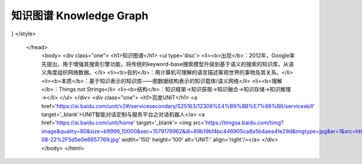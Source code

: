 ========================
知识图谱 Knowledge Graph
========================


.. raw:: html

 <!DOCTYPE html>
    <html>
    <head>
    <meta charset="utf-8">
	<style>
	.one{
	background-color:rgb(153,204,255);
	color:white;
	margin:20px;
    padding:20px;
} 
</style>
    </head>
	<body>
	<div class="one">
	<h1>知识图谱</h1>
	<ul type='disc'>
	<li><b>出现</b>：2012年，Google率先提出，用于增强其搜索引擎功能，将传统的keyword-base搜索模型升级到基于语义的搜索的知识库，从语义角度组织网络数据。</li>
	<li><b>目的</b>：用计算机可理解的语言描述客观世界的事物及其关系。</li>
	<li><b>本质</b>：基于知识表示的知识库——图数据结构表示的知识载体/语义网络</li>
	<li><b>理解</b>：Things not Strings</li>
	<li><b>结构</b>：知识框架→知识获取→知识融合→知识存储→知识推理→</li>
	</ul>
	</div>
	<div class="one">
	<h1>百度UNIT</h1>
	<a href='https://ai.baidu.com/unit/v2#/servicesecondary/S25163/12306%E4%B9%8B%E7%88%B6/serviceskill' target='_blank'>UNIT智能对话定制与服务平台之对话机器人</a>
	<a href='https://ai.baidu.com/unit/home' target='_blank'> <img src='https://timgsa.baidu.com/timg?image&quality=80&size=b9999_10000&sec=1579178962&di=89b19bf4bc446905ca8a5b4aea4fe29d&imgtype=jpg&er=1&src=http%3A%2F%2Fbdyingxiaocms.cdn.bcebos.com%2F2019-08-22%2F5d5e0e6957769.jpg' width='150' height='100' alt='UNIT:' align='right'/></a>  
	</div>
	</body>
	</html>
